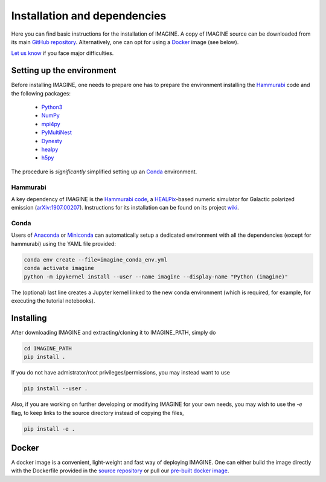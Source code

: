 *****************************
Installation and dependencies
*****************************

Here you can find basic instructions for the installation of IMAGINE.
A copy of IMAGINE source can be downloaded from its main
`GitHub repository <https://github.com/IMAGINE-Consortium/imagine/>`_.
Alternatively, one can opt for using a `Docker`_ image (see below).

`Let us know <https://github.com/IMAGINE-Consortium/imagine/issues/new>`_ if you face major difficulties.


Setting up the environment
==========================

Before installing IMAGINE, one needs to prepare one has to prepare the
environment installing the `Hammurabi`_ code and the following packages:

 * `Python3 <https://python.org>`_
 * `NumPy <https://numpy.org/>`_
 * `mpi4py <https://mpi4py.readthedocs.io/>`_
 * `PyMultiNest <https://johannesbuchner.github.io/PyMultiNest/>`_
 * `Dynesty <https://dynesty.readthedocs.io/en/latest/>`_
 * `healpy <https://healpy.readthedocs.io/>`_
 * `h5py <https://docs.h5py.org/>`_

The procedure is *significantly* simplified setting up an `Conda`_ environment.


Hammurabi
---------

A key dependency of IMAGINE is the
`Hammurabi code <https://bitbucket.org/hammurabicode/hamx/>`_,
a `HEALPix <https://healpix.jpl.nasa.gov/>`_-based
numeric simulator for Galactic polarized emission
(`arXiv:1907.00207 <https://arxiv.org/abs/1907.00207>`_).
Instructions for its installation can be found on its project
`wiki <https://bitbucket.org/hammurabicode/hamx/wiki/>`_.



Conda
-----

Users of `Anaconda <https://www.anaconda.com/>`_ or
`Miniconda <https://docs.conda.io/en/latest/miniconda.html>`_
can automatically setup a dedicated environment with all the
dependencies (except for hammurabi) using the YAML file provided:

.. code-block:: console

    conda env create --file=imagine_conda_env.yml
    conda activate imagine
    python -m ipykernel install --user --name imagine --display-name "Python (imagine)"

The (optional) last line creates a Jupyter kernel linked to the new conda
environment (which is required, for example, for executing the tutorial
notebooks).


Installing
==========

After downloading IMAGINE and extracting/cloning it to IMAGINE_PATH, simply
do

.. code-block:: console

    cd IMAGINE_PATH
    pip install .

If you do not have admistrator/root privileges/permissions, you may instead want to use

.. code-block:: console

    pip install --user .

Also, if you are working on further developing or modifying IMAGINE for your own needs, you may wish to use the `-e` flag, to keep links to the source directory instead of copying the files,

.. code-block:: console

    pip install -e .



Docker
======

A docker image is a convenient, light-weight and fast way of deploying IMAGINE.
One can either build the image directly with the Dockerfile provided in the
`source repository <https://github.com/IMAGINE-Consortium/imagine/tree/master/docker>`_ or pull our
`pre-built docker image <https://cloud.docker.com/u/ricphy/repository/docker/ricphy/imagine>`_.
